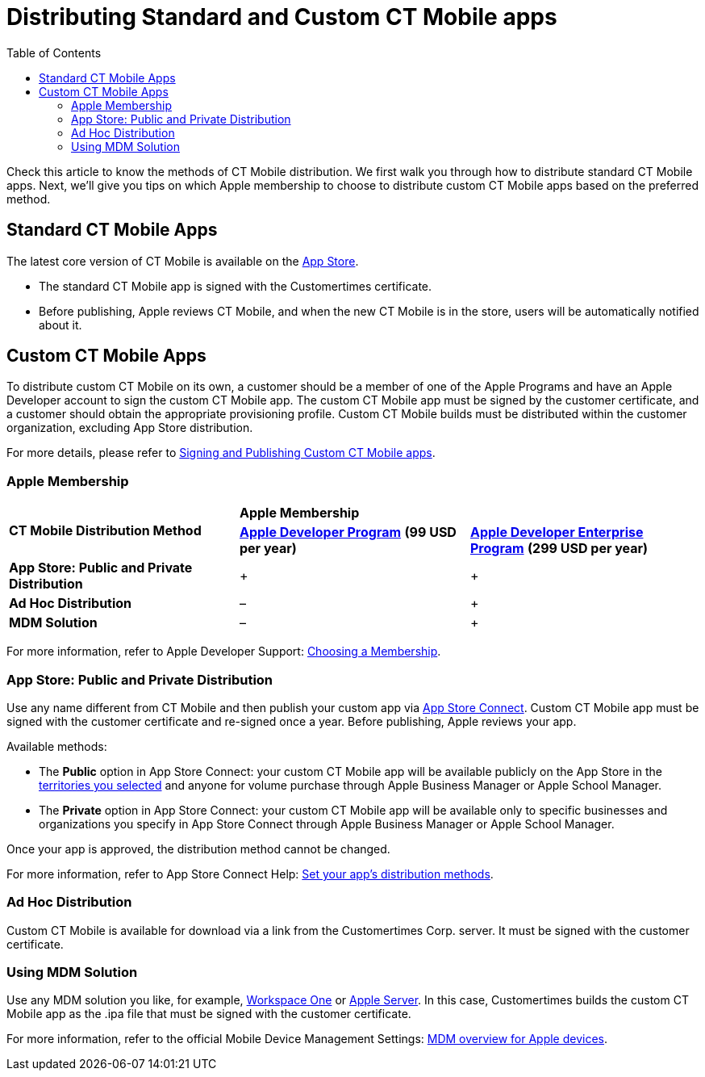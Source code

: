 = Distributing Standard and Custom CT Mobile apps
:toc: :toclevels: 3

Check this article to know the methods of CT Mobile distribution. We first walk you through how to distribute standard CT Mobile apps. Next,  we'll give you tips on which Apple membership to choose to distribute custom CT Mobile apps based on the preferred method.

[[h2_1830377932]]
== Standard CT Mobile Apps

The latest core version of CT Mobile is available on the link:https://apps.apple.com/app/ct-mobile-for-salesforce/id1234947996[App Store].

* The standard CT Mobile app is signed with the Customertimes certificate.
* Before publishing, Apple reviews CT Mobile, and when the new CT Mobile is in the store, users will be automatically notified about it.

[[h2_1003374438]]
== Custom CT Mobile Apps

To distribute custom CT Mobile on its own, a customer should be a member of one of the Apple Programs and have an Apple Developer account to sign the custom CT Mobile app. The custom CT Mobile app must be signed by the customer certificate, and a customer should obtain the appropriate provisioning profile. Custom CT Mobile builds must be distributed within the customer organization, excluding App Store distribution.

For more details, please refer to xref:./signing-and-publishing-custom-ct-mobile-apps.adoc[Signing and Publishing Custom CT Mobile apps].

[[h3_1209912114]]
=== Apple Membership

[.highlighted-table]
[cols=",^,^",]
|===

.2+^|*CT Mobile Distribution Method* 2+|*Apple Membership*  |*https://developer.apple.com/programs/enroll/[Apple Developer Program]* *(99 USD per year)* |*https://developer.apple.com/programs/enterprise/[Apple Developer Enterprise Program]* *(299 USD per year)*

|*App Store: Public and Private Distribution* |{plus} |{plus}

|*Ad Hoc Distribution* |– |{plus}

|*MDM Solution* |– |{plus}
|===

For more information, refer to Apple Developer Support: link:https://developer.apple.com/support/compare-memberships/[Choosing a Membership].

[[h3_1747173445]]
=== App Store: Public and Private Distribution

Use any name different from CT Mobile and then publish your custom app via link:https://appstoreconnect.apple.com/login[App Store Connect]. Custom CT Mobile app must be signed with the customer certificate and re-signed once a year. Before publishing, Apple reviews your app.

Available methods:

* The *Public* option in App Store Connect: your custom CT Mobile app will be available publicly on the App Store in the link:https://help.apple.com/app-store-connect/#/devcdda55918[territories you selected] and anyone for volume purchase through Apple Business Manager or Apple School Manager.
* The *Private* option in App Store Connect: your custom CT Mobile app will be available only to specific businesses and organizations you specify in App Store Connect through Apple Business Manager or Apple School Manager.

Once your app is approved, the distribution method cannot be changed.

For more information, refer to App Store Connect Help: link:https://help.apple.com/app-store-connect/#/dev275598f16[Set your app's distribution methods].

[[h3_560867421]]
=== Ad Hoc Distribution

Custom CT Mobile is available for download via a link from the Customertimes Corp. server. It must be signed with the customer certificate.

[[h3_628264449]]
=== Using MDM Solution

Use any MDM solution you like, for example, link:https://www.vmware.com/ru/products/workspace-one.html[Workspace One] or link:https://support.apple.com/guide/apple-business-manager/add-mdm-servers-asm1c1be359d/web[Apple Server]. In this case, Customertimes builds the custom CT Mobile app as
the [.apiobject]#.ipa#  file that must be signed with the customer certificate.

For more information, refer to the official Mobile Device Management Settings: link:https://support.apple.com/en-gb/guide/mdm/mdmbf9e668/web[MDM overview for Apple devices].
